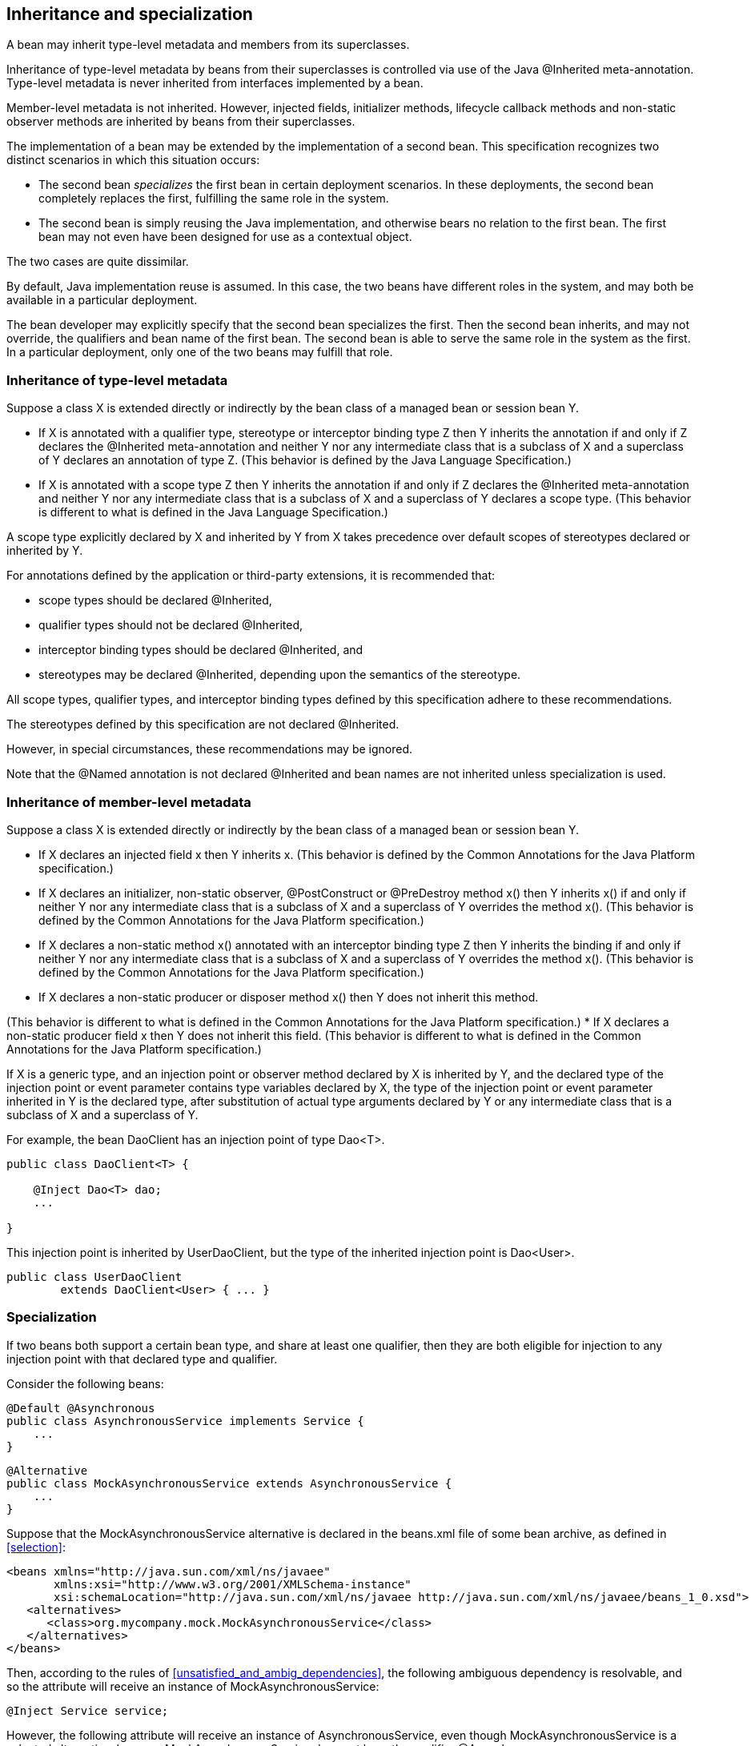 [[inheritance]]

== Inheritance and specialization

A bean may inherit type-level metadata and members from its superclasses.

Inheritance of type-level metadata by beans from their superclasses is controlled via use of the Java +@Inherited+ meta-annotation. Type-level metadata is never inherited from interfaces implemented by a bean.

Member-level metadata is not inherited. However, injected fields, initializer methods, lifecycle callback methods and non-static observer methods are inherited by beans from their superclasses.

The implementation of a bean may be extended by the implementation of a second bean. This specification recognizes two distinct scenarios in which this situation occurs:

* The second bean _specializes_ the first bean in certain deployment scenarios. In these deployments, the second bean completely replaces the first, fulfilling the same role in the system.
* The second bean is simply reusing the Java implementation, and otherwise bears no relation to the first bean. The first bean may not even have been designed for use as a contextual object.


The two cases are quite dissimilar.

By default, Java implementation reuse is assumed. In this case, the two beans have different roles in the system, and may both be available in a particular deployment.

The bean developer may explicitly specify that the second bean specializes the first. Then the second bean inherits, and may not override, the qualifiers and bean name of the first bean. The second bean is able to serve the same role in the system as the first. In a particular deployment, only one of the two beans may fulfill that role.

[[type_level_inheritance]]

=== Inheritance of type-level metadata

Suppose a class X is extended directly or indirectly by the bean class of a managed bean or session bean Y.

* If X is annotated with a qualifier type, stereotype or interceptor binding type Z then Y inherits the annotation if and only if Z declares the +@Inherited+ meta-annotation and neither Y nor any intermediate class that is a subclass of X and a superclass of Y declares an annotation of type Z.
(This behavior is defined by the Java Language Specification.)
* If X is annotated with a scope type Z then Y inherits the annotation if and only if Z declares the +@Inherited+ meta-annotation and neither Y nor any intermediate class that is a subclass of X and a superclass of Y declares a scope type.
(This behavior is different to what is defined in the Java Language Specification.)


A scope type explicitly declared by X and inherited by Y from X takes precedence over default scopes of stereotypes declared or inherited by Y.

For annotations defined by the application or third-party extensions, it is recommended that:

* scope types should be declared +@Inherited+,
* qualifier types should not be declared +@Inherited+,
* interceptor binding types should be declared +@Inherited+, and
* stereotypes may be declared +@Inherited+, depending upon the semantics of the stereotype.


All scope types, qualifier types, and interceptor binding types defined by this specification adhere to these recommendations.

The stereotypes defined by this specification are not declared +@Inherited+.

However, in special circumstances, these recommendations may be ignored.

Note that the +@Named+ annotation is not declared +@Inherited+ and bean names are not inherited unless specialization is used.

[[member_level_inheritance]]

=== Inheritance of member-level metadata

Suppose a class X is extended directly or indirectly by the bean class of a managed bean or session bean Y.

* If X declares an injected field +x+ then Y inherits +x+.
(This behavior is defined by the Common Annotations for the Java Platform specification.)
* If X declares an initializer, non-static observer, +@PostConstruct+ or +@PreDestroy+ method +x()+ then Y inherits +x()+ if and only if neither Y nor any intermediate class that is a subclass of X and a superclass of Y overrides the method +x()+.
(This behavior is defined by the Common Annotations for the Java Platform specification.)
* If X declares a non-static method +x()+ annotated with an interceptor binding type Z then Y inherits the binding if and only if neither Y nor any intermediate class that is a subclass of X and a superclass of Y overrides the method +x()+.
(This behavior is defined by the Common Annotations for the Java Platform specification.)
* If X declares a non-static producer or disposer method +x()+ then Y does not inherit this method. 

//////////////////////////////////////

//////////////////////////////////////


(This behavior is different to what is defined in the Common Annotations for the Java Platform specification.)
* If X declares a non-static producer field +x+ then Y does not inherit this field.
(This behavior is different to what is defined in the Common Annotations for the Java Platform specification.)


If X is a generic type, and an injection point or observer method declared by X is inherited by Y, and the declared type of the injection point or event parameter contains type variables declared by X, the type of the injection point or event parameter inherited in Y is the declared type, after substitution of actual type arguments declared by Y or any intermediate class that is a subclass of X and a superclass of Y.

For example, the bean +DaoClient+ has an injection point of type +Dao<T>+.

[source, java]
----
public class DaoClient<T> {
	
    @Inject Dao<T> dao;
    ...

}
----

This injection point is inherited by +UserDaoClient+, but the type of the inherited injection point is +Dao<User>+.

[source, java]
----
public class UserDaoClient 
        extends DaoClient<User> { ... }
----

[[specialization]]

=== Specialization

If two beans both support a certain bean type, and share at least one qualifier, then they are both eligible for injection to any injection point with that declared type and qualifier.

Consider the following beans:

[source, java]
----
@Default @Asynchronous 
public class AsynchronousService implements Service { 
    ... 
}
----

[source, java]
----
@Alternative 
public class MockAsynchronousService extends AsynchronousService { 
    ... 
}
----

Suppose that the +MockAsynchronousService+ alternative is declared in the +beans.xml+ file of some bean archive, as defined in <<selection>>:

[source, xml]
----
<beans xmlns="http://java.sun.com/xml/ns/javaee"
       xmlns:xsi="http://www.w3.org/2001/XMLSchema-instance"
       xsi:schemaLocation="http://java.sun.com/xml/ns/javaee http://java.sun.com/xml/ns/javaee/beans_1_0.xsd">
   <alternatives>
      <class>org.mycompany.mock.MockAsynchronousService</class>
   </alternatives>
</beans>
----

Then, according to the rules of <<unsatisfied_and_ambig_dependencies>>, the following ambiguous dependency is resolvable, and so the attribute will receive an instance of +MockAsynchronousService+:

[source, java]
----
@Inject Service service;
----

However, the following attribute will receive an instance of +AsynchronousService+, even though +MockAsynchronousService+ is a selected alternative, because +MockAsynchronousService+ does not have the qualifier +@Asynchronous+:

[source, java]
----
@Inject @Asynchronous Service service;
----

This is a useful behavior in some circumstances, however, it is not always what is intended by the developer.

The only way one bean can completely override a second bean at all injection points is if it implements all the bean types and declares all the qualifiers of the second bean. However, if the second bean declares a producer method or observer method, then even this is not enough to ensure that the second bean is never called!

To help prevent developer error, the first bean may:

* directly extend the bean class of the second bean, or
* directly override the producer method, in the case that the second bean is a producer method, and then


explicitly declare that it _specializes_ the second bean.

[source, java]
----
@Alternative @Specializes
public class MockAsynchronousService extends AsynchronousService { 
    ... 
}
----

When an enabled bean, as defined in <<enablement>>, specializes a second bean, we can be certain that the second bean is never instantiated or called by the container. Even if the second bean defines a producer or observer method, the method will never be called.

[[direct_and_indirect_specialization]]

==== Direct and indirect specialization

The annotation +@javax.enterprise.inject.Specializes+ is used to indicate that one bean _directly specializes_ another bean, as defined in <<specialize_managed_bean>>, <<specialize_session_bean>> and <<specialize_producer_method>>.

Formally, a bean X is said to _specialize_ another bean Y if either:

* X directly specializes Y, or
* a bean Z exists, such that X directly specializes Z and Z specializes Y.


Then X will inherit the qualifiers and bean name of Y:

* the qualifiers of X include all qualifiers of Y, together with all qualifiers declared explicitly by X, and
* if Y has a bean name, the bean name of X is the same as the bean name of Y.


Furthermore, X must have all the bean types of Y. If X does not have some bean type of Y, the container automatically detects the problem and treats it as a definition error.

If Y has a bean name and X declares a bean name explicitly the container automatically detects the problem and treats it as a definition error.

For example, the following bean would have the inherited qualifiers +@Default+ and +@Asynchronous+:

[source, java]
----
@Mock @Specializes
public class MockAsynchronousService extends AsynchronousService { 
    ... 
}
----

If +AsynchronousService+ declared a bean name:

[source, java]
----
@Default @Asynchronous @Named("asyncService")
public class AsynchronousService implements Service{ 
    ... 
}
----

Then the bean name would also automatically be inherited by +MockAsynchronousService+.

If an interceptor or decorator is annotated +@Specializes+, non-portable behavior results.

